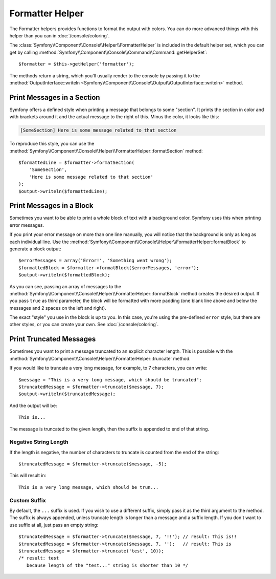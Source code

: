 .. index::
    single: Console Helpers; Formatter Helper

Formatter Helper
================

The Formatter helpers provides functions to format the output with colors.
You can do more advanced things with this helper than you can in
:doc:`/console/coloring`.

The :class:`Symfony\\Component\\Console\\Helper\\FormatterHelper` is included
in the default helper set, which you can get by calling
:method:`Symfony\\Component\\Console\\Command\\Command::getHelperSet`::

    $formatter = $this->getHelper('formatter');

The methods return a string, which you'll usually render to the console by
passing it to the
:method:`OutputInterface::writeln <Symfony\\Component\\Console\\Output\\OutputInterface::writeln>` method.

Print Messages in a Section
---------------------------

Symfony offers a defined style when printing a message that belongs to some
"section". It prints the section in color and with brackets around it and the
actual message to the right of this. Minus the color, it looks like this:

.. code-block:: text

    [SomeSection] Here is some message related to that section

To reproduce this style, you can use the
:method:`Symfony\\Component\\Console\\Helper\\FormatterHelper::formatSection`
method::

    $formattedLine = $formatter->formatSection(
        'SomeSection',
        'Here is some message related to that section'
    );
    $output->writeln($formattedLine);

Print Messages in a Block
-------------------------

Sometimes you want to be able to print a whole block of text with a background
color. Symfony uses this when printing error messages.

If you print your error message on more than one line manually, you will
notice that the background is only as long as each individual line. Use the
:method:`Symfony\\Component\\Console\\Helper\\FormatterHelper::formatBlock`
to generate a block output::

    $errorMessages = array('Error!', 'Something went wrong');
    $formattedBlock = $formatter->formatBlock($errorMessages, 'error');
    $output->writeln($formattedBlock);

As you can see, passing an array of messages to the
:method:`Symfony\\Component\\Console\\Helper\\FormatterHelper::formatBlock`
method creates the desired output. If you pass ``true`` as third parameter, the
block will be formatted with more padding (one blank line above and below the
messages and 2 spaces on the left and right).

The exact "style" you use in the block is up to you. In this case, you're using
the pre-defined ``error`` style, but there are other styles, or you can create
your own. See :doc:`/console/coloring`.

Print Truncated Messages
------------------------

.. versionadded:: 3.1
    The ``truncate`` method was introduced in Symfony 3.1.

Sometimes you want to print a message truncated to an explicit character length.
This is possible with the
:method:`Symfony\\Component\\Console\\Helper\\FormatterHelper::truncate` method.

If you would like to truncate a very long message, for example, to 7 characters,
you can write::

    $message = "This is a very long message, which should be truncated";
    $truncatedMessage = $formatter->truncate($message, 7);
    $output->writeln($truncatedMessage);

And the output will be::

    This is...

The message is truncated to the given length, then the suffix is appended to end
of that string.

Negative String Length
~~~~~~~~~~~~~~~~~~~~~~

If the length is negative, the number of characters to truncate is counted
from the end of the string::

    $truncatedMessage = $formatter->truncate($message, -5);

This will result in::

    This is a very long message, which should be trun...

Custom Suffix
~~~~~~~~~~~~~

By default, the ``...`` suffix is used. If you wish to use a different suffix,
simply pass it as the third argument to the method.
The suffix is always appended, unless truncate length is longer than a message
and a suffix length.
If you don't want to use suffix at all, just pass an empty string::

    $truncatedMessage = $formatter->truncate($message, 7, '!!'); // result: This is!!
    $truncatedMessage = $formatter->truncate($message, 7, '');   // result: This is
    $truncatedMessage = $formatter->truncate('test', 10));
    /* result: test
       because length of the "test..." string is shorter than 10 */
